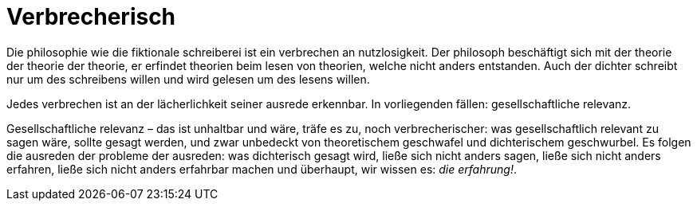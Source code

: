# Verbrecherisch

Die philosophie wie die fiktionale schreiberei ist ein verbrechen an nutzlosigkeit. Der philosoph beschäftigt sich mit der theorie der theorie der theorie, er erfindet theorien beim lesen von theorien, welche nicht anders entstanden. Auch der dichter schreibt nur um des schreibens willen und wird gelesen um des lesens willen. 

Jedes verbrechen ist an der lächerlichkeit seiner ausrede erkennbar. In vorliegenden fällen: gesellschaftliche relevanz.

Gesellschaftliche relevanz – das ist unhaltbar und wäre, träfe es zu, noch verbrecherischer: was gesellschaftlich relevant zu sagen wäre, sollte gesagt werden, und zwar unbedeckt von theoretischem geschwafel und dichterischem geschwurbel. Es folgen die ausreden der probleme der ausreden: was dichterisch gesagt wird, ließe sich nicht anders sagen, ließe sich nicht anders erfahren, ließe sich nicht anders erfahrbar machen und überhaupt, wir wissen es: _die erfahrung!_. 